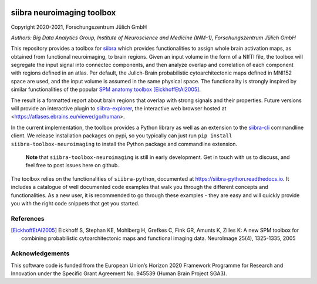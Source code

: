 |License|


siibra neuroimaging toolbox
=============================

Copyright 2020-2021, Forschungszentrum Jülich GmbH

*Authors: Big Data Analytics Group, Institute of Neuroscience and
Medicine (INM-1), Forschungszentrum Jülich GmbH*


This repository provides a toolbox for `siibra <https://siibra-python.readthedocs.io>`__ which provides functionalities to assign whole brain activation maps, as obtained from functional neuroimaging, to brain regions. Given an input volume in the form of a NIfTI file, the toolbox will segregate the input signal into connectec components, and then analyze overlap and correlation of each component with regions defined in an atlas. Per default, the Julich-Brain probabilistic cytoarchitectonic maps defined in MNI152 space are used, and the input volume is assumed in the same physical space. The functionality is strongly inspired by similar functionalities of the popular `SPM anatomy toolbox <https://github.com/inm7/jubrain-anatomy-toolbox>`__ [EickhoffEtAl2005]_.

The result is a formatted report about brain regions that overlap with strong signals and their properties. Future versions will provide an interactive plugin to `siibra-explorer <https://github.com/FZJ-INM1-BDA/siibra-explorer>`__, the interactive web browser hosted at <https://atlases.ebrains.eu/viewer/go/human>. 

In the current implementation, the toolbox provides a Python library as well as an extension to the `siibra-cli <https://github.com/FZJ-INM1-BDA/siibra-cli>`__ commandline client. We release installation packages on pypi, so you typically can just run ``pip install siibra-toolbox-neuroimaging`` to install the Python package and commandline extension. 

  **Note** that ``siibra-toolbox-neuroimaging`` is still in early development. Get in touch with us to discuss, and feel free to post issues here on github.


The toolbox relies on the functionalities of ``siibra-python``, documented at https://siibra-python.readthedocs.io. It includes a catalogue of well
documented code examples that walk you through the different concepts
and functionalities. As a new user, it is recommended to go through
these examples - they are easy and will quickly provide you with the
right code snippets that get you started. 

References
----------

.. [EickhoffEtAl2005] Eickhoff S, Stephan KE, Mohlberg H, Grefkes C, Fink GR, Amunts K, Zilles K: A new SPM toolbox for combining probabilistic cytoarchitectonic maps and functional imaging data. NeuroImage 25(4), 1325-1335, 2005


Acknowledgements
----------------

This software code is funded from the European Union’s Horizon 2020
Framework Programme for Research and Innovation under the Specific Grant
Agreement No. 945539 (Human Brain Project SGA3).

.. acknowledgments-end

.. |License| image:: https://img.shields.io/badge/License-Apache%202.0-blue.svg
   :target: https://opensource.org/licenses/Apache-2.0
